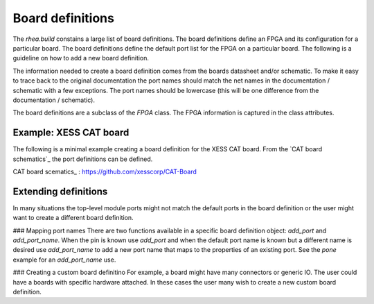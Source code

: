 
Board definitions 
=================

The `rhea.build` constains a large list of board definitions.  The
board definitions define an FPGA and its configuration for a particular
board.  The board definitions define the default port list for the 
FPGA on a particular board.  The following is a guideline on how to 
add a new board definition. 

The information needed to create a board definition comes from the 
boards datasheet and/or schematic.  To make it easy to trace back 
to the original documentation the port names should match the net 
names in the documentation / schematic with a few exceptions.  The 
port names should be lowercase (this will be one difference from 
the documentation / schematic).  

The board definitions are a subclass of the `FPGA` class.  The FPGA 
information is captured in the class attributes. 



Example: XESS CAT board
-----------------------
The following is a minimal example creating a board definition for 
the XESS CAT board.  From the `CAT board schematics`_ the port
definitions can be defined.


.. code-block::python

    class CATBoard(FPGA):
        vendor = 'lattice'
        family = 'ice40'
        device = 'HX8K'
        packet = 'CT256'
        _name = 'catboard'
    
        default_clocks = {
            'clock': dict(freqeuncy=100e6, pins=('C8',))    
        }
    
        default_ports = {
            'led': dict(pins=('A9', 'B8', 'A7', 'B7',)),
            'sw': dict(pins=('A16', 'B9',)),
            'dipsw': dict(pins=('C6', 'C5', 'C4', 'C3',)),
            'hdr1': dict(pins=('J1', 'K1', 'H1', 'J2', )),
        }
        
        
CAT board scematics_ : https://github.com/xesscorp/CAT-Board


Extending definitions
----------------------
In many situations the top-level module ports might not match the 
default ports in the board definition or the user might want to 
create a different board definition.  

### Mapping port names
There are two functions available in a specific board definition 
object:  `add_port` and `add_port_name`.  When the pin is known
use `add_port` and when the default port name is known but a 
different name is desired use `add_port_name` to add a new port 
name that maps to the properties of an existing port.  See the 
`pone` example for an `add_port_name` use. 

### Creating a custom board definitino
For example, a board might
have many connectors or generic IO.  The user could have a boards
with specific hardware attached.  In these cases the user many
wish to create a new custom board definition. 

.. code-block::python

     class MyCustomBoard(Xula2):
         # overriding the default ports, inherit the default 
         # clocks.  The default ports in this cause reprsent
         # the various widgets connected to the Xula2+stickit
         default_ports = {
             'leds': dict(pins=('R7', 'R15', 'R16', 'M15',)),
             'btns': dict(pins=('F1', 'F2', 'E1', 'E2',))
         }
     